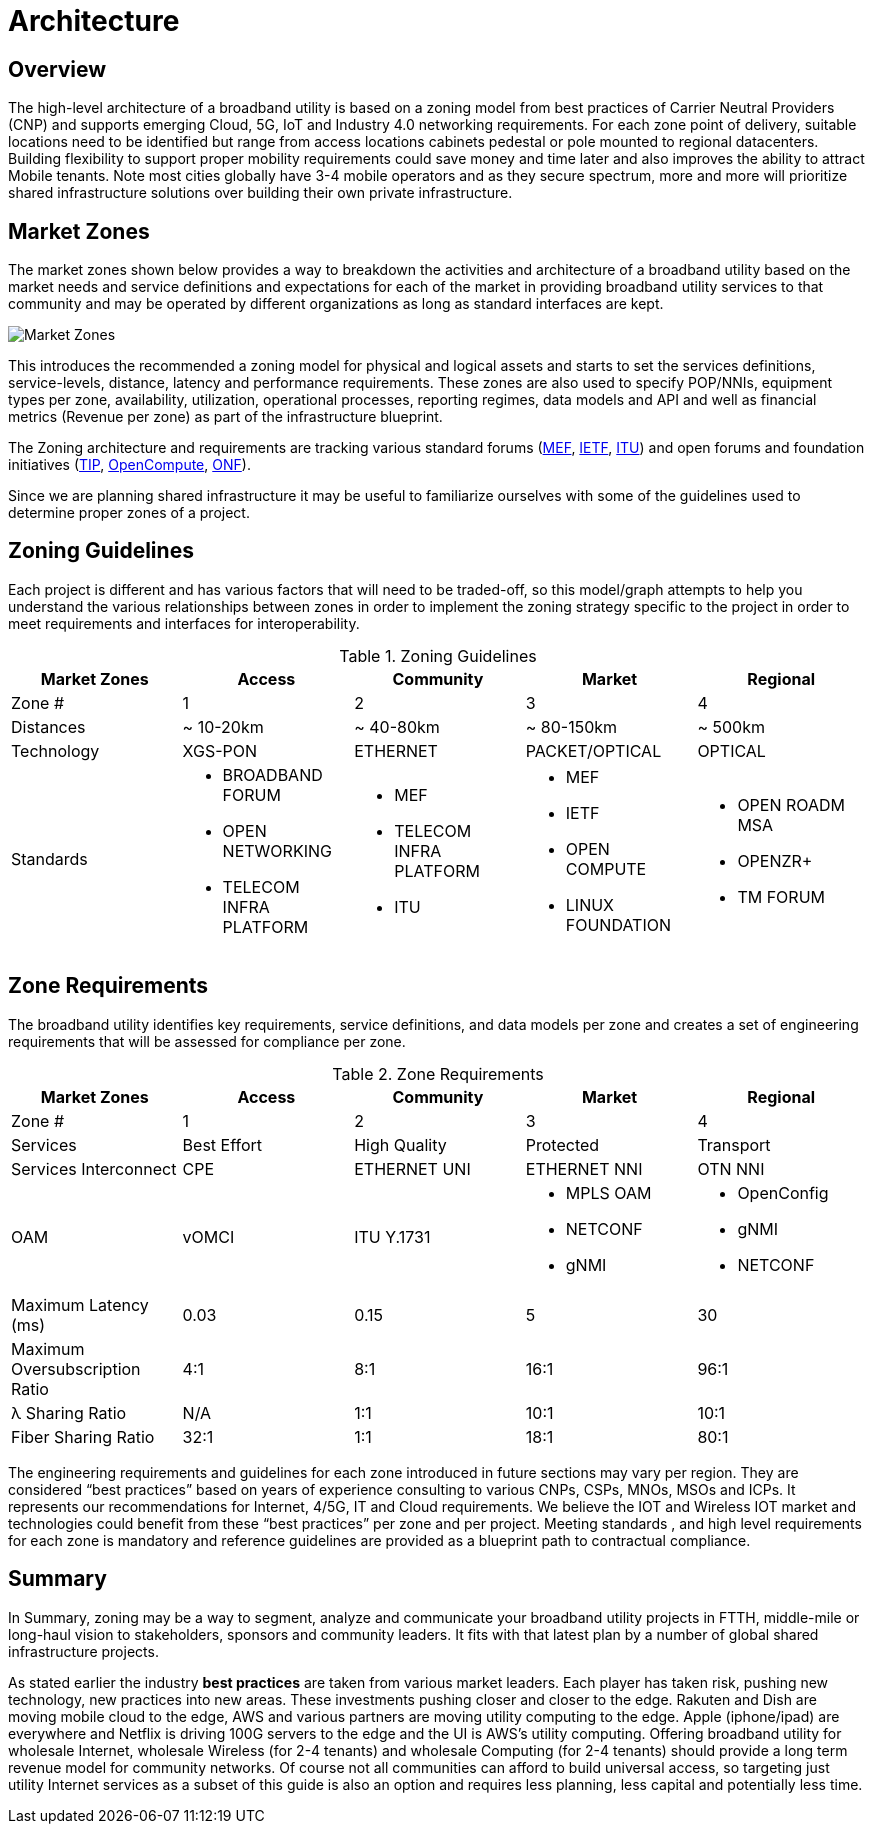 = Architecture

== Overview

The high-level architecture of a broadband utility is based on a zoning model from best practices of Carrier Neutral Providers (CNP) and  supports emerging Cloud, 5G, IoT and Industry 4.0 networking requirements. For each zone point of delivery, suitable locations need to be identified but range from access locations cabinets pedestal or pole mounted to regional datacenters. Building flexibility to support proper mobility requirements could save money and time later and also improves the ability to attract Mobile tenants. Note most cities globally have 3-4 mobile operators and as they secure spectrum, more and more will prioritize shared infrastructure solutions over building their own private infrastructure.

== Market Zones
The market zones shown below provides a way to breakdown the activities and architecture of a broadband utility based on the market needs and service definitions and expectations for each of the market in providing broadband utility services to that community and may be operated by different organizations as long as standard interfaces are kept.

image::market-zones.png[Market Zones]

This introduces the recommended a zoning model for physical and logical assets and starts to set the services definitions, service-levels, distance, latency and performance requirements. These zones are also used to specify POP/NNIs, equipment types per zone, availability, utilization, operational processes, reporting regimes, data models and API and well as financial metrics (Revenue per zone) as part of the infrastructure blueprint.

The Zoning architecture and requirements are tracking various standard forums (link:http://www.mef.net[MEF], link:http://www.ietf.org[IETF], link:http://www.itu.org[ITU]) and open forums and foundation initiatives (link:http://www.telecominfraproject.com[TIP], link://www.opencompute.org[OpenCompute], link:http://www.opennetworking.org[ONF]).   

Since we are planning shared infrastructure it may be useful to familiarize ourselves with some of the guidelines used to determine proper zones of a project. 

== Zoning Guidelines

Each project is different and has various factors that will need to be traded-off, so this model/graph attempts to help you understand the various relationships between zones in order to implement the zoning strategy specific to the project in order to meet requirements and interfaces for interoperability. 

.Zoning Guidelines
|===
| Market Zones | Access | Community | Market | Regional

| Zone #
| 1
| 2
| 3
| 4

| Distances
| ~ 10-20km
| ~ 40-80km
| ~ 80-150km
| ~ 500km

| Technology
| XGS-PON
| ETHERNET
| PACKET/OPTICAL
| OPTICAL

| Standards
a| 
  * BROADBAND FORUM
  * OPEN NETWORKING
  * TELECOM INFRA PLATFORM
a| 
  * MEF
  * TELECOM INFRA PLATFORM
  * ITU
a|
  * MEF
  * IETF
  * OPEN COMPUTE
  * LINUX FOUNDATION
a| 
  * OPEN ROADM MSA
  * OPENZR+
  * TM FORUM
|=== 

== Zone Requirements


The broadband utility identifies key requirements, service definitions, and data models per zone and creates a set of engineering requirements that will be assessed for compliance per zone. 


.Zone Requirements
|===
| Market Zones | Access | Community | Market | Regional

| Zone #
| 1
| 2
| 3
| 4

| Services
| Best Effort
| High Quality
| Protected
| Transport

| Services Interconnect
| CPE
| ETHERNET UNI
| ETHERNET NNI
| OTN NNI

| OAM
| vOMCI
| ITU Y.1731
a| 
* MPLS OAM 
* NETCONF 
* gNMI
a| 
* OpenConfig 
* gNMI 
* NETCONF

| Maximum Latency (ms)
| 0.03
| 0.15
| 5
| 30

| Maximum Oversubscription Ratio
| 4:1
| 8:1
| 16:1
| 96:1

| &lambda; Sharing Ratio
| N/A
| 1:1
| 10:1
| 10:1

| Fiber Sharing Ratio
| 32:1
| 1:1
| 18:1
| 80:1

|=== 

The engineering requirements and guidelines for each zone introduced in future sections may vary per region. They are considered  “best practices” based on years of experience consulting to various CNPs, CSPs, MNOs, MSOs and ICPs. It represents our recommendations for Internet, 4/5G, IT and  Cloud requirements. We believe the IOT and Wireless IOT market and technologies could benefit from these “best practices” per zone and per project. Meeting standards , and high level requirements for each zone is mandatory and reference guidelines are provided as a blueprint path to contractual compliance.

== Summary

In Summary, zoning may be a way to segment, analyze and communicate your broadband utility projects in FTTH, middle-mile or long-haul vision to stakeholders, sponsors and community leaders.  It fits with that latest plan by a number of global shared infrastructure projects.

As stated earlier the industry *best practices* are taken from various market leaders. Each player has taken risk, pushing new technology, new practices into new areas. These investments pushing closer and closer to the edge. Rakuten and Dish are moving mobile cloud to the edge, AWS and various partners are moving utility computing to the edge. Apple (iphone/ipad) are everywhere and Netflix is driving 100G servers to the edge and the UI is AWS’s utility computing. Offering broadband utility for wholesale Internet, wholesale Wireless (for 2-4 tenants) and wholesale Computing (for 2-4 tenants) should provide a long term revenue model for community networks. Of course not all communities can afford to build universal access, so targeting just utility Internet services as a subset of this guide is also an option and requires less planning, less capital and potentially less time. 


